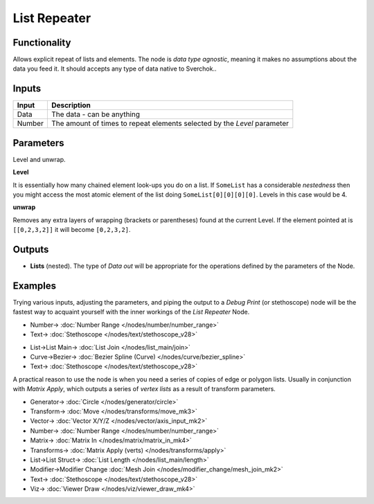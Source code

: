 List Repeater
=============

.. image:: https://user-images.githubusercontent.com/14288520/187916847-eddb3806-d466-4730-bcba-5cf71ff2bf9e.png
  :target: https://user-images.githubusercontent.com/14288520/187916847-eddb3806-d466-4730-bcba-5cf71ff2bf9e.png

Functionality
-------------

Allows explicit repeat of lists and elements. The node is *data type agnostic*, meaning it makes no assumptions about the data you feed it. It should accepts any type of data native to Sverchok..

Inputs
------

+--------+--------------------------------------------------------------------------+
| Input  | Description                                                              |
+========+==========================================================================+
| Data   | The data - can be anything                                               |
+--------+--------------------------------------------------------------------------+
| Number | The amount of times to repeat elements selected by the `Level` parameter |
+--------+--------------------------------------------------------------------------+

Parameters
----------

Level and unwrap.

**Level**

It is essentially how many chained element look-ups you do on a list. If ``SomeList`` has a considerable *nestedness* then you might access the most atomic element of the list doing ``SomeList[0][0][0][0]``. Levels in this case would be 4.

**unwrap**

Removes any extra layers of wrapping (brackets or parentheses) found at the current Level. If the element pointed at is ``[[0,2,3,2]]``  it will become ``[0,2,3,2]``.


Outputs
-------

* **Lists** (nested). The type of *Data out* will be appropriate for the operations defined by the parameters of the Node.

Examples
--------

Trying various inputs, adjusting the parameters, and piping the output to a *Debug Print* (or stethoscope) node will be the fastest way to acquaint yourself with the inner workings of the *List Repeater* Node.

.. image:: https://user-images.githubusercontent.com/14288520/187930209-252a899b-9db9-4125-8417-6d2d110ce40c.png
  :target: https://user-images.githubusercontent.com/14288520/187930209-252a899b-9db9-4125-8417-6d2d110ce40c.png

* Number-> :doc:`Number Range </nodes/number/number_range>`
* Text-> :doc:`Stethoscope </nodes/text/stethoscope_v28>`

.. image:: https://user-images.githubusercontent.com/14288520/187932385-97321a1c-8a75-41bc-982a-59c420226aec.png
  :target: https://user-images.githubusercontent.com/14288520/187932385-97321a1c-8a75-41bc-982a-59c420226aec.png

* List->List Main-> :doc:`List Join </nodes/list_main/join>`
* Curve->Bezier-> :doc:`Bezier Spline (Curve) </nodes/curve/bezier_spline>`
* Text-> :doc:`Stethoscope </nodes/text/stethoscope_v28>`

A practical reason to use the node is when you need a series of copies of edge or polygon lists. Usually in conjunction with `Matrix Apply`, which outputs a series of `vertex lists` as a result of transform parameters.

.. image:: https://user-images.githubusercontent.com/14288520/187916873-4eb95b3a-ab51-451f-b45d-04c56714182e.png
  :alt: ListRepeater_Demo1.PNG
  :target: https://user-images.githubusercontent.com/14288520/187916873-4eb95b3a-ab51-451f-b45d-04c56714182e.png

* Generator-> :doc:`Circle </nodes/generator/circle>`
* Transform-> :doc:`Move </nodes/transforms/move_mk3>`
* Vector-> :doc:`Vector X/Y/Z </nodes/vector/axis_input_mk2>`
* Number-> :doc:`Number Range </nodes/number/number_range>`
* Matrix-> :doc:`Matrix In </nodes/matrix/matrix_in_mk4>`
* Transforms-> :doc:`Matrix Apply (verts) </nodes/transforms/apply>`
* List->List Struct-> :doc:`List Length </nodes/list_main/length>`
* Modifier->Modifier Change :doc:`Mesh Join </nodes/modifier_change/mesh_join_mk2>`
* Text-> :doc:`Stethoscope </nodes/text/stethoscope_v28>`
* Viz-> :doc:`Viewer Draw </nodes/viz/viewer_draw_mk4>`